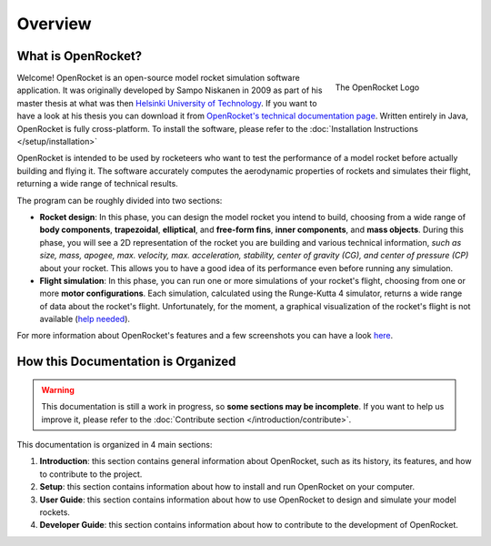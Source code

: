 Overview
========

What is OpenRocket?
-------------------

.. figure:: /img/openrocket_logo_256.png
   :figclass: or-figclass
   :figwidth: 25 %
   :align: right

   The OpenRocket Logo

Welcome! OpenRocket is an open-source model rocket simulation software application. It was originally developed by
Sampo Niskanen in 2009 as part of his master thesis at what was then `Helsinki University of Technology <https://www.aalto.fi/en/aalto-university/history>`_.
If you want to have a look at his thesis you can download it from `OpenRocket's technical documentation page <http://openrocket.info/documentation.html>`_.
Written entirely in Java, OpenRocket is fully cross-platform. To install the software, please refer to the :doc:`Installation Instructions </setup/installation>`

..  rst-class::  clear-both

OpenRocket is intended to be used by rocketeers who want to test the performance of a model rocket before actually
building and flying it. The software accurately computes the aerodynamic properties of rockets and simulates their flight,
returning a wide range of technical results.

The program can be roughly divided into two sections:

* **Rocket design**: In this phase, you can design the model rocket you intend to build, choosing from a wide range of \
  **body components**, **trapezoidal**, **elliptical**, and **free-form fins**, **inner components**, and **mass objects**. \
  During this phase, you will see a 2D representation of the rocket you are building and various technical information, \
  *such as size, mass, apogee, max. velocity, max. acceleration, stability, center of gravity (CG), and center of pressure \
  (CP)* about your rocket. This allows you to have a good idea of its performance even before running any simulation.

* **Flight simulation**: In this phase, you can run one or more simulations of your rocket's flight, choosing from one \
  or more **motor configurations**. Each simulation, calculated using the Runge-Kutta 4 simulator, returns a wide range \
  of data about the rocket's flight. Unfortunately, for the moment, a graphical visualization of the rocket's flight is \
  not available (`help needed <https://openrocket.info/contribute.html>`_).


For more information about OpenRocket's features and a few screenshots you can have a look `here <https://openrocket.info/features.html>`_.

How this Documentation is Organized
-----------------------------------

.. warning::
    This documentation is still a work in progress, so **some sections may be incomplete**. If you want to help us improve it, please refer to the :doc:`Contribute section </introduction/contribute>`.

This documentation is organized in 4 main sections:

#. **Introduction**: this section contains general information about OpenRocket, such as its history, its features, and how to contribute to the project.
#. **Setup**: this section contains information about how to install and run OpenRocket on your computer.
#. **User Guide**: this section contains information about how to use OpenRocket to design and simulate your model rockets.
#. **Developer Guide**: this section contains information about how to contribute to the development of OpenRocket.
